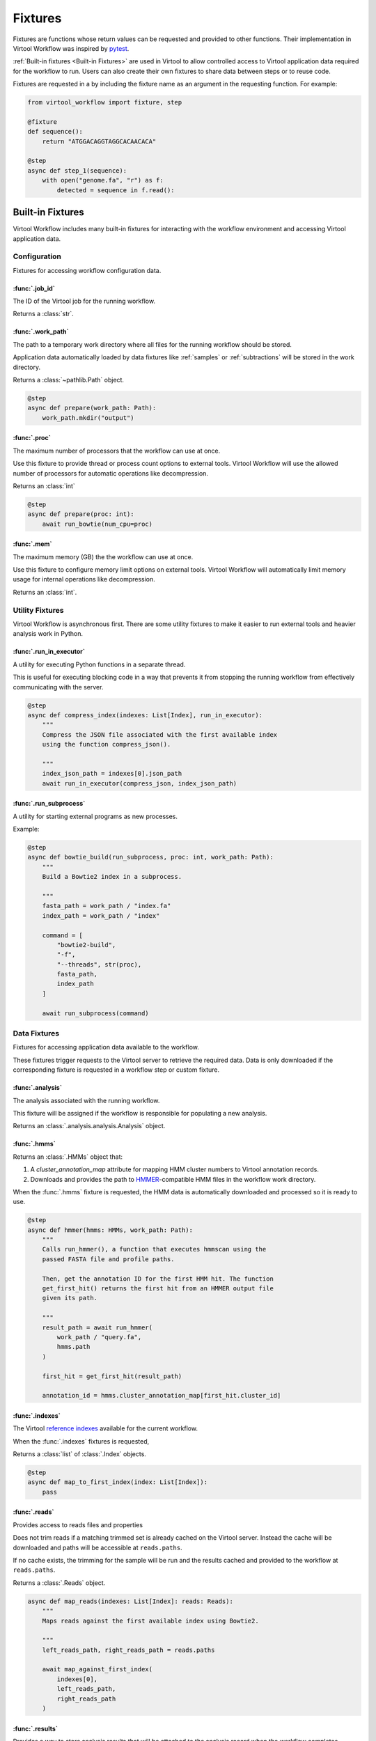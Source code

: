 ########
Fixtures
########

Fixtures are functions whose return values can be requested and provided to other functions. Their implementation in
Virtool Workflow was inspired by `pytest <https://docs.pytest.org/en/2.8.7/fixture.html>`_.

:ref:`Built-in fixtures <Built-in Fixtures>` are used in Virtool to allow controlled access to Virtool application data
required for the workflow to run. Users can also create their own fixtures to share data between steps or to reuse code.

Fixtures are requested in a by including the fixture name as an argument in the requesting function. For example:

.. code-block:: python

    from virtool_workflow import fixture, step

    @fixture
    def sequence():
        return "ATGGACAGGTAGGCACAACACA"

    @step
    async def step_1(sequence):
        with open("genome.fa", "r") as f:
            detected = sequence in f.read():


Built-in Fixtures
=================

Virtool Workflow includes many built-in fixtures for interacting with the workflow environment and accessing Virtool
application data.

Configuration
-------------

Fixtures for accessing workflow configuration data.

:func:`.job_id`
^^^^^^^^^^^^^^^

The ID of the Virtool job for the running workflow.

Returns a :class:`str`.


:func:`.work_path`
^^^^^^^^^^^^^^^^^^

The path to a temporary work directory where all files for the running workflow should be stored.

Application data automatically loaded by data fixtures like :ref:`samples` or :ref:`subtractions` will be stored in the
work directory.

Returns a :class:`~pathlib.Path` object.

.. code-block:: python

    @step
    async def prepare(work_path: Path):
        work_path.mkdir("output")


:func:`.proc`
^^^^^^^^^^^^^

The maximum number of processors that the workflow can use at once.

Use this fixture to provide thread or process count options to external tools. Virtool Workflow will use the allowed
number of processors for automatic operations like decompression.

Returns an :class:`int`

.. code-block:: python

    @step
    async def prepare(proc: int):
        await run_bowtie(num_cpu=proc)


:func:`.mem`
^^^^^^^^^^^^

The maximum memory (GB) the the workflow can use at once.

Use this fixture to configure memory limit options on external tools. Virtool Workflow will automatically limit memory
usage for internal operations like decompression.

Returns an :class:`int`.


Utility Fixtures
----------------

Virtool Workflow is asynchronous first. There are some utility fixtures to make it easier to run external tools and
heavier analysis work in Python.

:func:`.run_in_executor`
^^^^^^^^^^^^^^^^^^^^^^^^

A utility for executing Python functions in a separate thread.

This is useful for executing blocking code in a way that prevents it from stopping the running workflow from effectively
communicating with the server.

.. code-block:: python

    @step
    async def compress_index(indexes: List[Index], run_in_executor):
        """
        Compress the JSON file associated with the first available index
        using the function compress_json().

        """
        index_json_path = indexes[0].json_path
        await run_in_executor(compress_json, index_json_path)


:func:`.run_subprocess`
^^^^^^^^^^^^^^^^^^^^^^^

A utility for starting external programs as new processes.

.. autofixture:: virtool_workflow.execution.run_subprocess.run_subprocess

Example:

.. code-block:: python

    @step
    async def bowtie_build(run_subprocess, proc: int, work_path: Path):
        """
        Build a Bowtie2 index in a subprocess.

        """
        fasta_path = work_path / "index.fa"
        index_path = work_path / "index"

        command = [
            "bowtie2-build",
            "-f",
            "--threads", str(proc),
            fasta_path,
            index_path
        ]

        await run_subprocess(command)


Data Fixtures
-------------

Fixtures for accessing application data available to the workflow.

These fixtures trigger requests to the Virtool server to retrieve the required data. Data is only downloaded if the
corresponding fixture is requested in a workflow step or custom fixture.

:func:`.analysis`
^^^^^^^^^^^^^^^^^

The analysis associated with the running workflow.

This fixture will be assigned if the workflow is responsible for populating a new analysis.

Returns an :class:`.analysis.analysis.Analysis` object.


:func:`.hmms`
^^^^^^^^^^^^^

Returns an :class:`.HMMs` object that:

1. A `cluster_annotation_map` attribute for mapping HMM cluster numbers to Virtool annotation records.
2. Downloads and provides the path to `HMMER <http://hmmer.org/>`_-compatible HMM files in the workflow work directory.

When the :func:`.hmms` fixture is requested, the HMM data is automatically downloaded and processed so it is ready to
use.

.. code-block:: python

    @step
    async def hmmer(hmms: HMMs, work_path: Path):
        """
        Calls run_hmmer(), a function that executes hmmscan using the
        passed FASTA file and profile paths.

        Then, get the annotation ID for the first HMM hit. The function
        get_first_hit() returns the first hit from an HMMER output file
        given its path.

        """
        result_path = await run_hmmer(
            work_path / "query.fa",
            hmms.path
        )

        first_hit = get_first_hit(result_path)

        annotation_id = hmms.cluster_annotation_map[first_hit.cluster_id]


:func:`.indexes`
^^^^^^^^^^^^^^^^

The Virtool `reference indexes <https://www.virtool.ca/docs/manual/guide/indexes>`_ available for the current workflow.

When the :func:`.indexes` fixtures is requested,

Returns a :class:`list` of :class:`.Index` objects.

.. code-block:: python

    @step
    async def map_to_first_index(index: List[Index]):
        pass


:func:`.reads`
^^^^^^^^^^^^^^

Provides access to reads files and properties

Does not trim reads if a matching trimmed set is already cached on the Virtool server. Instead the cache will be
downloaded and paths will be accessible at ``reads.paths``.

If no cache exists, the trimming for the sample will be run and the results cached and provided to the workflow at
``reads.paths``.

Returns a :class:`.Reads` object.


.. code-block:: python

    async def map_reads(indexes: List[Index]: reads: Reads):
        """
        Maps reads against the first available index using Bowtie2.

        """
        left_reads_path, right_reads_path = reads.paths

        await map_against_first_index(
            indexes[0],
            left_reads_path,
            right_reads_path
        )


:func:`.results`
^^^^^^^^^^^^^^^^

Provides a way to store analysis results that will be attached to the analysis record when the workflow completes.

Returns a :class:`.dict`.

.. code-block:: python

    @step
    async def final_step(results: dict)
        """
        Set a key on the results fixture that will result in the data being
        retained in the analysis record.

        """
        results["counts"] = {
            "ab12": 12031,
            "bd34": 2019002,
            "ef56": 2110,
            "gh78": 48978
        }


:func:`.sample`
^^^^^^^^^^^^^^^

The `sample <https://www.virtool.ca/docs/manual/guide/samples>`_ associated with the workflow run.

Returns a :class:`.Sample` object that can be used to access sample data. For analysis workflows, this will be the
sample being analyzed.

.. code-block:: python

    @step
    async def align(sample: Sample):
        # The library type of the sample: normal, srna, or amplicon.
        library_type: str = sample.library_type

        # Whether the sample Illumina dataset is paired or not.
        paired: bool = sample.paired



:func:`.subtractions`
^^^^^^^^^^^^^^^^^^^^^

The Virtool `subtractions <https://www.virtool.ca/docs/manual/guide/subtraction>`_ that were selected by the Virtool
user when the analysis workflow was started.

Returns a :class:`.list` of :class:`.Subtraction` objects.

.. code-block:: python

    async def map_subtraction(reads: Reads, subtractions: List[Subtraction]):
        """
        Map reads against a subtraction to eliminate non-pathogen information
        from the analysis.

        """
        await run_bowtie(
            reads_path=reads.left
            index_path=subtractions[0].bowtie2_index_path
            num_cpu=proc
        )

:func:`.download_input_file`
^^^^^^^^^^^^^^^^^^^^^^^^^^^^^

A function for downloading files which were uploaded via the `uploads API <https://www.virtool.ca/docs/developer/api/uploads/>`_.

.. autofixture:: virtool_workflow.api.uploads.download_input_file


:func:`.input_files`
^^^^^^^^^^^^^^^^^^^^^^^^^^^^^

The files which have been listed in the Virtool Job's arguments.

The files are downloaded via :func:`download_input_file` when the fixture is requested.

.. autofixture:: virtool_workflow.api.uploads.input_files


Writing Fixtures
================

Fixtures are created by decorating functions with :func:`.fixture`.

.. code-block:: python

    @fixture
    def package_name() -> str:
        return "virtool-workflow==0.5.2"


Fixtures Using Other Fixtures
-----------------------------

Fixtures may depend on other fixtures.

Here is an example of how two fixtures (`package_name` and `package_version`) can be composed:

.. code-block:: python

    @fixture
    def package_name() -> str:
        return "virtool-workflow==0.5.2"

    @fixture
    def package_version(package_name: str):
        return package_name.split("==")[1]


Data Sharing with Fixtures
--------------------------

Once instantiated, a fixture, will persist through a workflow's entire execution. This means that mutable objects,
such as dictionaries, can be used to pass information between the steps of a workflow.

.. code-block:: python

    from virtool_workflow import fixture, step

    @fixture
    def mutable_fixture():
        return dict()

    @step
    def step_1(mutable_fixture):
        mutable_fixture["intermediate value"] = "some workflow state"

    @step
    def step_2(mutable_fixture):
        print(mutable_fixture["intermediate value"]) # "some workflow state"
